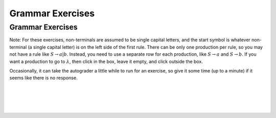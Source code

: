 .. This file is part of the OpenDSA eTextbook project. See
.. http://opendsa.org for more details.
.. Copyright (c) 2012-2020 by the OpenDSA Project Contributors, and
.. distributed under an MIT open source license.

.. avmetadata::
   :author: Mostafa Mohammed, Cliff Shaffer
   :requires:
   :satisfies:
   :topic: Introductory Grammars exercises
   :keyword: Formal Languages and Automata; Grammars


Grammar Exercises
=================

Grammar Exercises
-----------------

Note: For these exercises, non-terminals are assumed to be single capital
letters, and the start symbol is whatever non-terminal (a single capital
letter) is on the left side of the first rule.
There can be only one production per rule, so you may not have a rule
like :math:`S \rightarrow a | b`.
Instead, you need to use a separate row for each production,
like :math:`S \rightarrow a` and :math:`S \rightarrow b`.
If you want a production to go to :math:`\lambda`, then click in the
box, leave it empty, and click outside the box.

Occasionally, it can take the autograder a little while to run for an
exercise, so give it some time (up to a minute) if it seems like there
is no response.

.. avembed:: AV/OpenFLAP/exercises/FLAssignments/Grammar/GramIntro3str.html pe
   :long_name: Three string grammar
   :keyword: Formal Languages and Automata; Grammars

|

.. avembed:: AV/OpenFLAP/exercises/FLAssignments/Grammar/GramIntroanb2n.html pe
   :long_name: anb2n grammar
   :keyword: Formal Languages and Automata; Grammars

|

.. avembed:: AV/OpenFLAP/exercises/FLAssignments/Grammar/GramIntroanbm.html pe
   :long_name: anbm grammar
   :keyword: Formal Languages and Automata; Grammars

|

.. avembed:: AV/OpenFLAP/exercises/FLAssignments/Grammar/Parens.html pe
   :long_name: Balanced Parentheses grammar
   :keyword: Formal Languages and Automata; Grammars

|

.. avembed:: AV/OpenFLAP/exercises/FLAssignments/Grammar/Palendrome.html pe
   :long_name: Palendrome grammar
   :keyword: Formal Languages and Automata; Grammars
